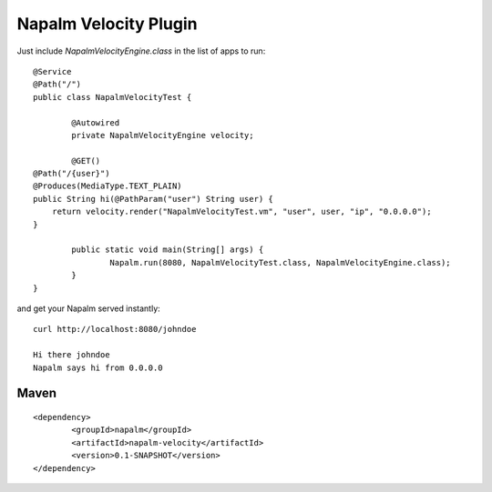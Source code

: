 Napalm Velocity Plugin
======================

Just include *NapalmVelocityEngine.class* in the list of apps to run::

	@Service
	@Path("/")
	public class NapalmVelocityTest {
	
		@Autowired
		private NapalmVelocityEngine velocity;
	
		@GET()
        @Path("/{user}")
        @Produces(MediaType.TEXT_PLAIN)
        public String hi(@PathParam("user") String user) {
            return velocity.render("NapalmVelocityTest.vm", "user", user, "ip", "0.0.0.0");
        }
	
		public static void main(String[] args) {
			Napalm.run(8080, NapalmVelocityTest.class, NapalmVelocityEngine.class);
		}
	}
	
and get your Napalm served instantly::

    curl http://localhost:8080/johndoe

    Hi there johndoe
    Napalm says hi from 0.0.0.0	
	
Maven
^^^^^
::

    <dependency> 
            <groupId>napalm</groupId> 
            <artifactId>napalm-velocity</artifactId> 
            <version>0.1-SNAPSHOT</version> 
    </dependency>


